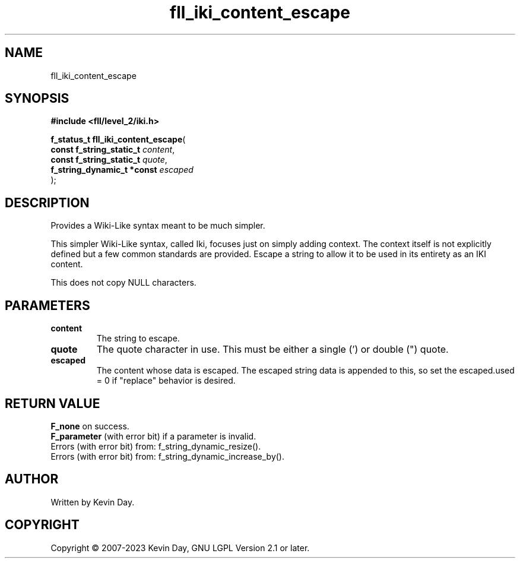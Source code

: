.TH fll_iki_content_escape "3" "July 2023" "FLL - Featureless Linux Library 0.6.8" "Library Functions"
.SH "NAME"
fll_iki_content_escape
.SH SYNOPSIS
.nf
.B #include <fll/level_2/iki.h>
.sp
\fBf_status_t fll_iki_content_escape\fP(
    \fBconst f_string_static_t   \fP\fIcontent\fP,
    \fBconst f_string_static_t   \fP\fIquote\fP,
    \fBf_string_dynamic_t *const \fP\fIescaped\fP
);
.fi
.SH DESCRIPTION
.PP
Provides a Wiki-Like syntax meant to be much simpler.
.PP
This simpler Wiki-Like syntax, called Iki, focuses just on simply adding context. The context itself is not explicitly defined but a few common standards are provided. Escape a string to allow it to be used in its entirety as an IKI content.
.PP
This does not copy NULL characters.
.SH PARAMETERS
.TP
.B content
The string to escape.

.TP
.B quote
The quote character in use. This must be either a single (') or double (") quote.

.TP
.B escaped
The content whose data is escaped. The escaped string data is appended to this, so set the escaped.used = 0 if "replace" behavior is desired.

.SH RETURN VALUE
.PP
\fBF_none\fP on success.
.br
\fBF_parameter\fP (with error bit) if a parameter is invalid.
.br
Errors (with error bit) from: f_string_dynamic_resize().
.br
Errors (with error bit) from: f_string_dynamic_increase_by().
.SH AUTHOR
Written by Kevin Day.
.SH COPYRIGHT
.PP
Copyright \(co 2007-2023 Kevin Day, GNU LGPL Version 2.1 or later.
